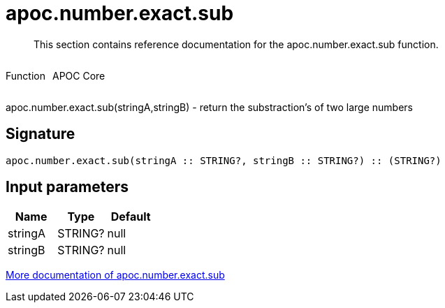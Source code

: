 ////
This file is generated by DocsTest, so don't change it!
////

= apoc.number.exact.sub
:description: This section contains reference documentation for the apoc.number.exact.sub function.

[abstract]
--
{description}
--

++++
<div style='display:flex'>
<div class='paragraph type function'><p>Function</p></div>
<div class='paragraph release core' style='margin-left:10px;'><p>APOC Core</p></div>
</div>
++++

apoc.number.exact.sub(stringA,stringB) - return the substraction's of two large numbers

== Signature

[source]
----
apoc.number.exact.sub(stringA :: STRING?, stringB :: STRING?) :: (STRING?)
----

== Input parameters
[.procedures, opts=header]
|===
| Name | Type | Default 
|stringA|STRING?|null
|stringB|STRING?|null
|===

xref::mathematical/exact-math-functions.adoc[More documentation of apoc.number.exact.sub,role=more information]

